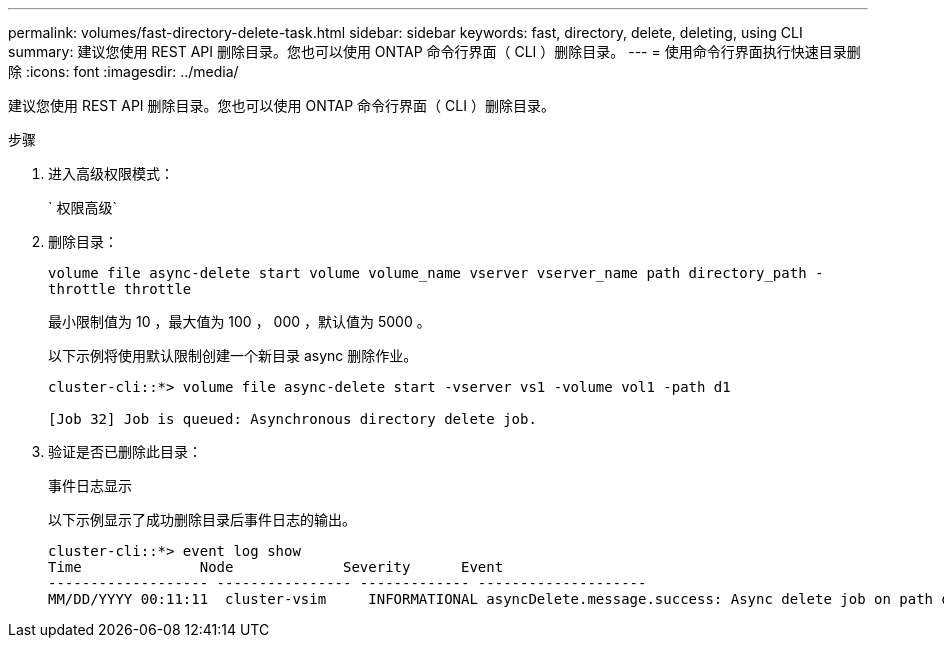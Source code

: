 ---
permalink: volumes/fast-directory-delete-task.html 
sidebar: sidebar 
keywords: fast, directory, delete, deleting, using CLI 
summary: 建议您使用 REST API 删除目录。您也可以使用 ONTAP 命令行界面（ CLI ）删除目录。 
---
= 使用命令行界面执行快速目录删除
:icons: font
:imagesdir: ../media/


[role="lead"]
建议您使用 REST API 删除目录。您也可以使用 ONTAP 命令行界面（ CLI ）删除目录。

.步骤
. 进入高级权限模式：
+
` 权限高级`

. 删除目录：
+
`volume file async-delete start volume volume_name vserver vserver_name path directory_path -throttle throttle`

+
最小限制值为 10 ，最大值为 100 ， 000 ，默认值为 5000 。

+
以下示例将使用默认限制创建一个新目录 async 删除作业。

+
[listing]
----
cluster-cli::*> volume file async-delete start -vserver vs1 -volume vol1 -path d1

[Job 32] Job is queued: Asynchronous directory delete job.
----
. 验证是否已删除此目录：
+
`事件日志显示`

+
以下示例显示了成功删除目录后事件日志的输出。

+
[listing]
----
cluster-cli::*> event log show
Time              Node             Severity      Event
------------------- ---------------- ------------- --------------------
MM/DD/YYYY 00:11:11  cluster-vsim     INFORMATIONAL asyncDelete.message.success: Async delete job on path d1 of volume (MSID: 2162149232) was completed.
----

